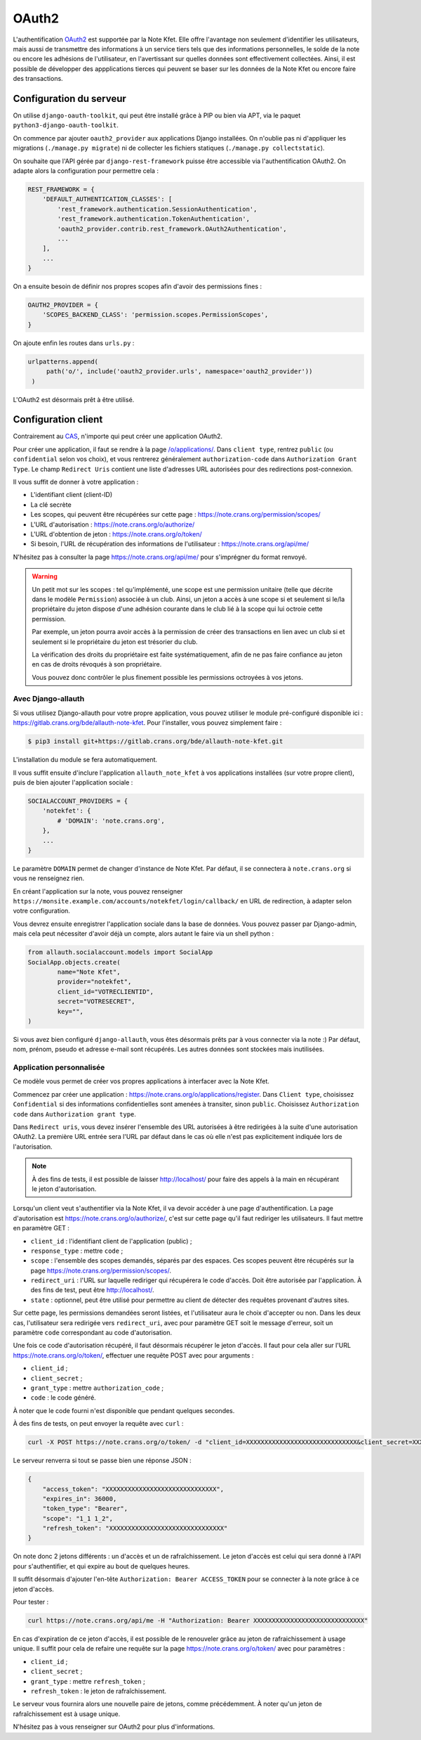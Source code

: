 OAuth2
======

L'authentification `OAuth2 <https://fr.wikipedia.org/wiki/OAuth>`_ est supportée par la
Note Kfet. Elle offre l'avantage non seulement d'identifier les utilisateurs, mais aussi
de transmettre des informations à un service tiers tels que des informations personnelles,
le solde de la note ou encore les adhésions de l'utilisateur, en l'avertissant sur
quelles données sont effectivement collectées. Ainsi, il est possible de développer des
appplications tierces qui peuvent se baser sur les données de la Note Kfet ou encore
faire des transactions.


Configuration du serveur
------------------------

On utilise ``django-oauth-toolkit``, qui peut être installé grâce à PIP ou bien via APT,
via le paquet ``python3-django-oauth-toolkit``.

On commence par ajouter ``oauth2_provider`` aux applications Django installées. On
n'oublie pas ni d'appliquer les migrations (``./manage.py migrate``) ni de collecter
les fichiers statiques (``./manage.py collectstatic``).

On souhaite que l'API gérée par ``django-rest-framework`` puisse être accessible via
l'authentification OAuth2. On adapte alors la configuration pour permettre cela :

.. code:: python

   REST_FRAMEWORK = {
       'DEFAULT_AUTHENTICATION_CLASSES': [
           'rest_framework.authentication.SessionAuthentication',
           'rest_framework.authentication.TokenAuthentication',
           'oauth2_provider.contrib.rest_framework.OAuth2Authentication',
           ...
       ],
       ...
   }

On a ensuite besoin de définir nos propres scopes afin d'avoir des permissions fines :

.. code:: python

   OAUTH2_PROVIDER = {
       'SCOPES_BACKEND_CLASS': 'permission.scopes.PermissionScopes',
   }

On ajoute enfin les routes dans ``urls.py`` :

.. code:: python

   urlpatterns.append(
        path('o/', include('oauth2_provider.urls', namespace='oauth2_provider'))
    )

L'OAuth2 est désormais prêt à être utilisé.


Configuration client
--------------------

Contrairement au `CAS <cas>`_, n'importe qui peut créer une application OAuth2.

Pour créer une application, il faut se rendre à la page
`/o/applications/ <https://note.crans.org/o/applications/>`_. Dans ``client type``,
rentrez ``public`` (ou ``confidential`` selon vos choix), et vous rentrerez
généralement ``authorization-code`` dans ``Authorization Grant Type``.
Le champ ``Redirect Uris`` contient une liste d'adresses URL autorisées pour des
redirections post-connexion.

Il vous suffit de donner à votre application :

* L'identifiant client (client-ID)
* La clé secrète
* Les scopes, qui peuvent être récupérées sur cette page : `<https://note.crans.org/permission/scopes/>`_
* L'URL d'autorisation : `<https://note.crans.org/o/authorize/>`_
* L'URL d'obtention de jeton : `<https://note.crans.org/o/token/>`_
* Si besoin, l'URL de récupération des informations de l'utilisateur : `<https://note.crans.org/api/me/>`_

N'hésitez pas à consulter la page `<https://note.crans.org/api/me/>`_ pour s'imprégner
du format renvoyé.

.. warning::

   Un petit mot sur les scopes : tel qu'implémenté, une scope est une permission unitaire
   (telle que décrite dans le modèle ``Permission``) associée à un club. Ainsi, un jeton
   a accès à une scope si et seulement si le/la propriétaire du jeton dispose d'une adhésion
   courante dans le club lié à la scope qui lui octroie cette permission.

   Par exemple, un jeton pourra avoir accès à la permission de créer des transactions en lien
   avec un club si et seulement si le propriétaire du jeton est trésorier du club.

   La vérification des droits du propriétaire est faite systématiquement, afin de ne pas
   faire confiance au jeton en cas de droits révoqués à son propriétaire.

   Vous pouvez donc contrôler le plus finement possible les permissions octroyées à vos
   jetons.

Avec Django-allauth
###################

Si vous utilisez Django-allauth pour votre propre application, vous pouvez utiliser
le module pré-configuré disponible ici :
`<https://gitlab.crans.org/bde/allauth-note-kfet>`_. Pour l'installer, vous
pouvez simplement faire :

.. code:: bash

   $ pip3 install git+https://gitlab.crans.org/bde/allauth-note-kfet.git

L'installation du module se fera automatiquement.

Il vous suffit ensuite d'inclure l'application ``allauth_note_kfet`` à vos applications
installées (sur votre propre client), puis de bien ajouter l'application sociale :

.. code:: python

   SOCIALACCOUNT_PROVIDERS = {
       'notekfet': {
           # 'DOMAIN': 'note.crans.org',
       },
       ...
   }

Le paramètre ``DOMAIN`` permet de changer d'instance de Note Kfet. Par défaut, il
se connectera à ``note.crans.org`` si vous ne renseignez rien.

En créant l'application sur la note, vous pouvez renseigner
``https://monsite.example.com/accounts/notekfet/login/callback/`` en URL de redirection,
à adapter selon votre configuration.

Vous devrez ensuite enregistrer l'application sociale dans la base de données.
Vous pouvez passer par Django-admin, mais cela peut nécessiter d'avoir déjà un compte,
alors autant le faire via un shell python :

.. code:: python

   from allauth.socialaccount.models import SocialApp
   SocialApp.objects.create(
           name="Note Kfet",
           provider="notekfet",
           client_id="VOTRECLIENTID",
           secret="VOTRESECRET",
           key="",
   )

Si vous avez bien configuré ``django-allauth``, vous êtes désormais prêts par à vous
connecter via la note :) Par défaut, nom, prénom, pseudo et adresse e-mail sont
récupérés. Les autres données sont stockées mais inutilisées.


Application personnalisée
#########################

Ce modèle vous permet de créer vos propres applications à interfacer avec la Note Kfet.

Commencez par créer une application : `<https://note.crans.org/o/applications/register>`_.
Dans ``Client type``, choisissez ``Confidential`` si des informations confidentielles sont
amenées à transiter, sinon ``public``. Choisissez ``Authorization code`` dans
``Authorization grant type``.

Dans ``Redirect uris``, vous devez insérer l'ensemble des URL autorisées à être redirigées
à la suite d'une autorisation OAuth2. La première URL entrée sera l'URL par défaut dans le
cas où elle n'est pas explicitement indiquée lors de l'autorisation.

.. note::

   À des fins de tests, il est possible de laisser `<http://localhost/>`_ pour faire des
   appels à la main en récupérant le jeton d'autorisation.

Lorsqu'un client veut s'authentifier via la Note Kfet, il va devoir accéder à une page
d'authentification. La page d'autorisation est `<https://note.crans.org/o/authorize/>`_,
c'est sur cette page qu'il faut rediriger les utilisateurs. Il faut mettre en paramètre GET :

* ``client_id`` : l'identifiant client de l'application (public) ;
* ``response_type`` : mettre ``code`` ;
* ``scope`` : l'ensemble des scopes demandés, séparés par des espaces. Ces scopes peuvent
  être récupérés sur la page `<https://note.crans.org/permission/scopes/>`_.
* ``redirect_uri`` : l'URL sur laquelle rediriger qui récupérera le code d'accès. Doit être
  autorisée par l'application. À des fins de test, peut être `<http://localhost/>`_.
* ``state`` : optionnel, peut être utilisé pour permettre au client de détecter des requêtes
  provenant d'autres sites.

Sur cette page, les permissions demandées seront listées, et l'utilisateur aura le choix
d'accepter ou non. Dans les deux cas, l'utilisateur sera redirigée vers ``redirect_uri``,
avec pour paramètre GET soit le message d'erreur, soit un paramètre ``code`` correspondant
au code d'autorisation.

Une fois ce code d'autorisation récupéré, il faut désormais récupérer le jeton d'accès.
Il faut pour cela aller sur l'URL `<https://note.crans.org/o/token/>`_, effectuer une
requête POST avec pour arguments :

* ``client_id`` ;
* ``client_secret`` ;
* ``grant_type`` : mettre ``authorization_code`` ;
* ``code`` : le code généré.

À noter que le code fourni n'est disponible que pendant quelques secondes.

À des fins de tests, on peut envoyer la requête avec ``curl`` :

.. code:: bash

   curl -X POST https://note.crans.org/o/token/ -d "client_id=XXXXXXXXXXXXXXXXXXXXXXXXXXXXXX&client_secret=XXXXXXXXXXXXXXXXXXXXXXXXXXXXXX&grant_type=authorization_code&code=XXXXXXXXXXXXXXXXXXXXXXXXXXXXXX"

Le serveur renverra si tout se passe bien une réponse JSON :

.. code:: json

   {
       "access_token": "XXXXXXXXXXXXXXXXXXXXXXXXXXXXXX",
       "expires_in": 36000,
       "token_type": "Bearer",
       "scope": "1_1 1_2",
       "refresh_token": "XXXXXXXXXXXXXXXXXXXXXXXXXXXXXXX"
   }

On note donc 2 jetons différents : un d'accès et un de rafraîchissement. Le jeton d'accès
est celui qui sera donné à l'API pour s'authentifier, et qui expire au bout de quelques
heures.

Il suffit désormais d'ajouter l'en-tête ``Authorization: Bearer ACCESS_TOKEN`` pour se
connecter à la note grâce à ce jeton d'accès.

Pour tester :

.. code:: bash

   curl https://note.crans.org/api/me -H "Authorization: Bearer XXXXXXXXXXXXXXXXXXXXXXXXXXXXXX"

En cas d'expiration de ce jeton d'accès, il est possible de le renouveler grâce au jeton
de rafraichissement à usage unique. Il suffit pour cela de refaire une requête sur la page
`<https://note.crans.org/o/token/>`_ avec pour paramètres :

* ``client_id`` ;
* ``client_secret`` ;
* ``grant_type`` : mettre ``refresh_token`` ;
* ``refresh_token`` : le jeton de rafraîchissement.

Le serveur vous fournira alors une nouvelle paire de jetons, comme précédemment.
À noter qu'un jeton de rafraîchissement est à usage unique.

N'hésitez pas à vous renseigner sur OAuth2 pour plus d'informations.
